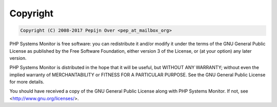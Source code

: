 .. _copyright:

Copyright
=========

.. code-block:: none

    Copyright (C) 2008-2017 Pepijn Over <pep_at_mailbox_org>


PHP Systems Monitor is free software: you can redistribute it and/or modify
it under the terms of the GNU General Public License as published by
the Free Software Foundation, either version 3 of the License, or
(at your option) any later version.

PHP Systems Monitor is distributed in the hope that it will be useful,
but WITHOUT ANY WARRANTY; without even the implied warranty of
MERCHANTABILITY or FITNESS FOR A PARTICULAR PURPOSE.  See the
GNU General Public License for more details.

You should have received a copy of the GNU General Public License
along with PHP Systems Monitor.  If not, see <http://www.gnu.org/licenses/>.